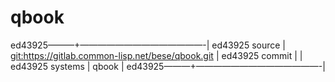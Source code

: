 * qbook



ed43925---------+-------------------------------------------|
ed43925 source  | git:https://gitlab.common-lisp.net/bese/qbook.git   |
ed43925 commit  |   |
ed43925 systems | qbook |
ed43925---------+-------------------------------------------|


